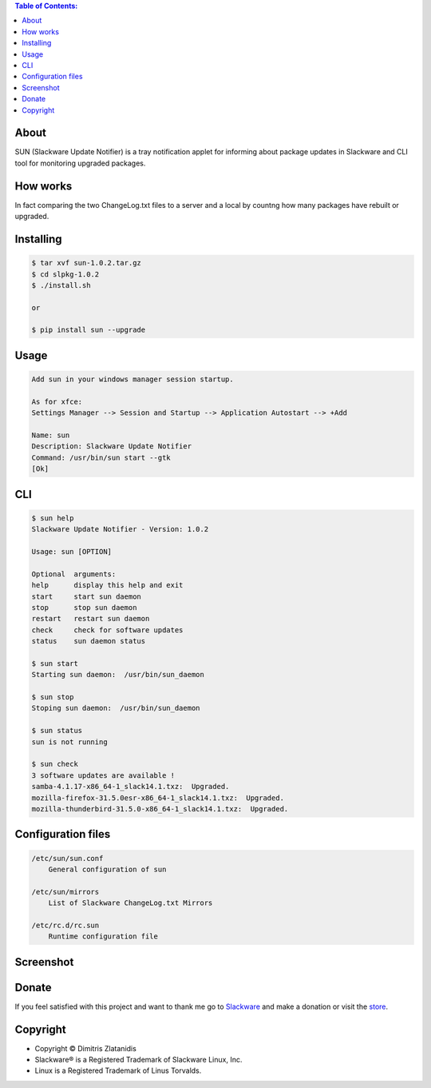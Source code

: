 .. image:: https://img.shields.io/github/release/dslackw/sun.svg
    :target: https://github.com/dslackw/sun/releases
.. image:: https://travis-ci.org/dslackw/sun.svg?branch=master
    :target: https://travis-ci.org/dslackw/sun
.. image:: https://landscape.io/github/dslackw/sun/master/landscape.png
    :target: https://landscape.io/github/dslackw/sun/master
.. image:: https://img.shields.io/codacy/6464ba0bd1e342e28388c71a34b3a5e8.svg
    :target: https://www.codacy.com/public/dzlatanidis/slpkg/dashboard
.. image:: https://img.shields.io/pypi/dm/sun.svg
    :target: https://pypi.python.org/pypi/sun
.. image:: https://img.shields.io/badge/license-GPLv3-blue.svg
    :target: https://github.com/dslackw/sun
.. image:: https://img.shields.io/github/stars/dslackw/sun.svg
    :target: https://github.com/dslackw/sun
.. image:: https://img.shields.io/github/forks/dslackw/sun.svg
    :target: https://github.com/dslackw/sun
.. image:: https://img.shields.io/github/issues/dslackw/sun.svg
    :target: https://github.com/dslackw/sun/issues

.. contents:: Table of Contents:

About
-----

SUN (Slackware Update Notifier) is a tray notification applet for informing about
package updates in Slackware and CLI tool for monitoring upgraded packages.

.. image:: https://raw.githubusercontent.com/dslackw/images/master/sun/sun.png
    :target: https://github.com/dslackw/sun

How works
---------
In fact comparing the two ChangeLog.txt files to a server and a local by countng how 
many packages have rebuilt or upgraded.

 
Installing
----------

.. code-block:: bash

    $ tar xvf sun-1.0.2.tar.gz
    $ cd slpkg-1.0.2
    $ ./install.sh

    or

    $ pip install sun --upgrade

Usage
-----

.. code-block:: bash

    Add sun in your windows manager session startup.
    
    As for xfce:
    Settings Manager --> Session and Startup --> Application Autostart --> +Add
    
    Name: sun
    Description: Slackware Update Notifier
    Command: /usr/bin/sun start --gtk
    [Ok]


CLI
---

.. code-block:: bash

    $ sun help
    Slackware Update Notifier - Version: 1.0.2

    Usage: sun [OPTION]

    Optional  arguments:
    help      display this help and exit
    start     start sun daemon
    stop      stop sun daemon
    restart   restart sun daemon
    check     check for software updates
    status    sun daemon status

    $ sun start
    Starting sun daemon:  /usr/bin/sun_daemon

    $ sun stop
    Stoping sun daemon:  /usr/bin/sun_daemon

    $ sun status
    sun is not running
    
    $ sun check
    3 software updates are available !
    samba-4.1.17-x86_64-1_slack14.1.txz:  Upgraded.
    mozilla-firefox-31.5.0esr-x86_64-1_slack14.1.txz:  Upgraded.
    mozilla-thunderbird-31.5.0-x86_64-1_slack14.1.txz:  Upgraded.


Configuration files
-------------------

.. code-block:: bash

    /etc/sun/sun.conf
        General configuration of sun

    /etc/sun/mirrors
        List of Slackware ChangeLog.txt Mirrors

    /etc/rc.d/rc.sun
        Runtime configuration file

    
Screenshot
---------

.. image:: https://raw.githubusercontent.com/dslackw/images/master/sun/gtk_daemon.png
    :target: https://github.com/dslackw/sun

.. image:: https://raw.githubusercontent.com/dslackw/images/master/sun/xfce_screenshot.png
    :target: https://github.com/dslackw/sun

.. image:: https://raw.githubusercontent.com/dslackw/images/master/sun/kde_screenshot.png
    :target: https://github.com/dslackw/sun

.. image:: https://raw.githubusercontent.com/dslackw/images/master/sun/check_updates.png
    :target: https://github.com/dslackw/sun

 
Donate
------
If you feel satisfied with this project and want to thank me go
to `Slackware <https://store.slackware.com/cgi-bin/store/slackdonation>`_ and make a donation or visit the `store <https://store.slackware.com/cgi-bin/store>`_.


Copyright 
---------

- Copyright © Dimitris Zlatanidis
- Slackware® is a Registered Trademark of Slackware Linux, Inc.
- Linux is a Registered Trademark of Linus Torvalds.
